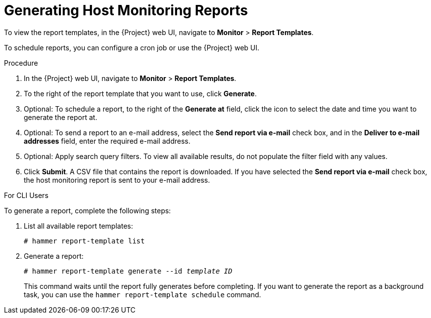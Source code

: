 [[chap-Managing_Hosts-Generating_Host_Monitoring_Reports]]
= Generating Host Monitoring Reports

To view the report templates, in the {Project} web UI, navigate to *Monitor* > *Report Templates*.

To schedule reports, you can configure a cron job or use the {Project} web UI.

.Procedure

. In the {Project} web UI, navigate to *Monitor* > *Report Templates*.
. To the right of the report template that you want to use, click *Generate*.
. Optional: To schedule a report, to the right of the *Generate at* field, click the icon to select the date and time you want to generate the report at.
. Optional: To send a report to an e-mail address, select the *Send report via e-mail* check box, and in the *Deliver to e-mail addresses* field, enter the required e-mail address.
. Optional: Apply search query filters. To view all available results, do not populate the filter field with any values.
. Click *Submit*. A CSV file that contains the report is downloaded. If you have selected the *Send report via e-mail* check box, the host monitoring report is sent to your e-mail address.

.For CLI Users

To generate a report, complete the following steps:

. List all available report templates:
+
[options="nowrap" subs="+quotes,verbatim"]
----
# hammer report-template list
----

. Generate a report:
+
[options="nowrap" subs="+quotes,verbatim"]
----
# hammer report-template generate --id _template ID_
----
+
This command waits until the report fully generates before completing. If you want to generate the report as a background task, you can use the `hammer report-template schedule` command.
